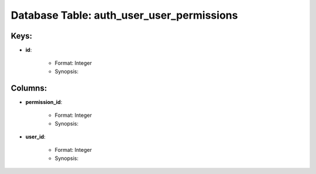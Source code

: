 .. File generated by /opt/cloudscheduler/utilities/schema_doc - DO NOT EDIT
..
.. To modify the contents of this file:
..   1. edit the template file ".../cloudscheduler/docs/schema_doc/tables/auth_user_user_permissions.rst"
..   2. run the utility ".../cloudscheduler/utilities/schema_doc"
..

Database Table: auth_user_user_permissions
==========================================



Keys:
^^^^^^^^

* **id**:

   * Format: Integer
   * Synopsis:


Columns:
^^^^^^^^

* **permission_id**:

   * Format: Integer
   * Synopsis:

* **user_id**:

   * Format: Integer
   * Synopsis:


